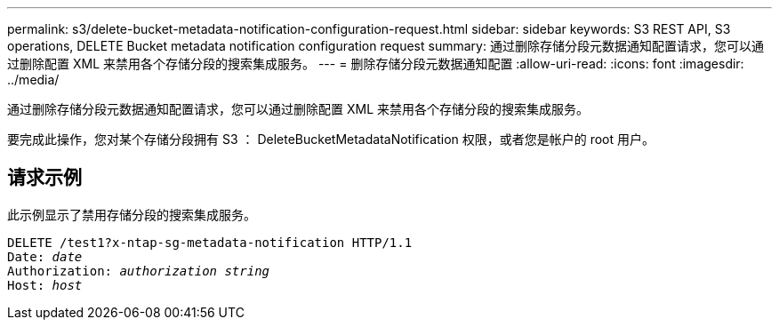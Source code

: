 ---
permalink: s3/delete-bucket-metadata-notification-configuration-request.html 
sidebar: sidebar 
keywords: S3 REST API, S3 operations, DELETE Bucket metadata notification configuration request 
summary: 通过删除存储分段元数据通知配置请求，您可以通过删除配置 XML 来禁用各个存储分段的搜索集成服务。 
---
= 删除存储分段元数据通知配置
:allow-uri-read: 
:icons: font
:imagesdir: ../media/


[role="lead"]
通过删除存储分段元数据通知配置请求，您可以通过删除配置 XML 来禁用各个存储分段的搜索集成服务。

要完成此操作，您对某个存储分段拥有 S3 ： DeleteBucketMetadataNotification 权限，或者您是帐户的 root 用户。



== 请求示例

此示例显示了禁用存储分段的搜索集成服务。

[listing, subs="specialcharacters,quotes"]
----
DELETE /test1?x-ntap-sg-metadata-notification HTTP/1.1
Date: _date_
Authorization: _authorization string_
Host: _host_
----
